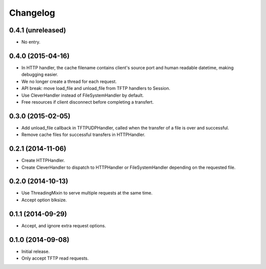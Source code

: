 Changelog
=========

0.4.1 (unreleased)
------------------

* No entry.

0.4.0 (2015-04-16)
------------------

* In HTTP handler, the cache filename contains client's source port and human
  readable datetime, making debugging easier.
* We no longer create a thread for each request.
* API break: move load_file and unload_file from TFTP handlers to Session.
* Use CleverHandler instead of FileSystemHandler by default.
* Free resources if client disconnect before completing a transfert.

0.3.0 (2015-02-05)
------------------

* Add unload_file callback in TFTPUDPHandler, called when the transfer of a
  file is over and successful.
* Remove cache files for successful transfers in HTTPHandler.

0.2.1 (2014-11-06)
------------------

* Create HTTPHandler.
* Create CleverHandler to dispatch to HTTPHandler or FileSystemHandler
  depending on the requested file.

0.2.0 (2014-10-13)
------------------

* Use ThreadingMixin to serve multiple requests at the same time.
* Accept option blksize.

0.1.1 (2014-09-29)
------------------

* Accept, and ignore extra request options.

0.1.0 (2014-09-08)
------------------

* Initial release.
* Only accept TFTP read requests.
